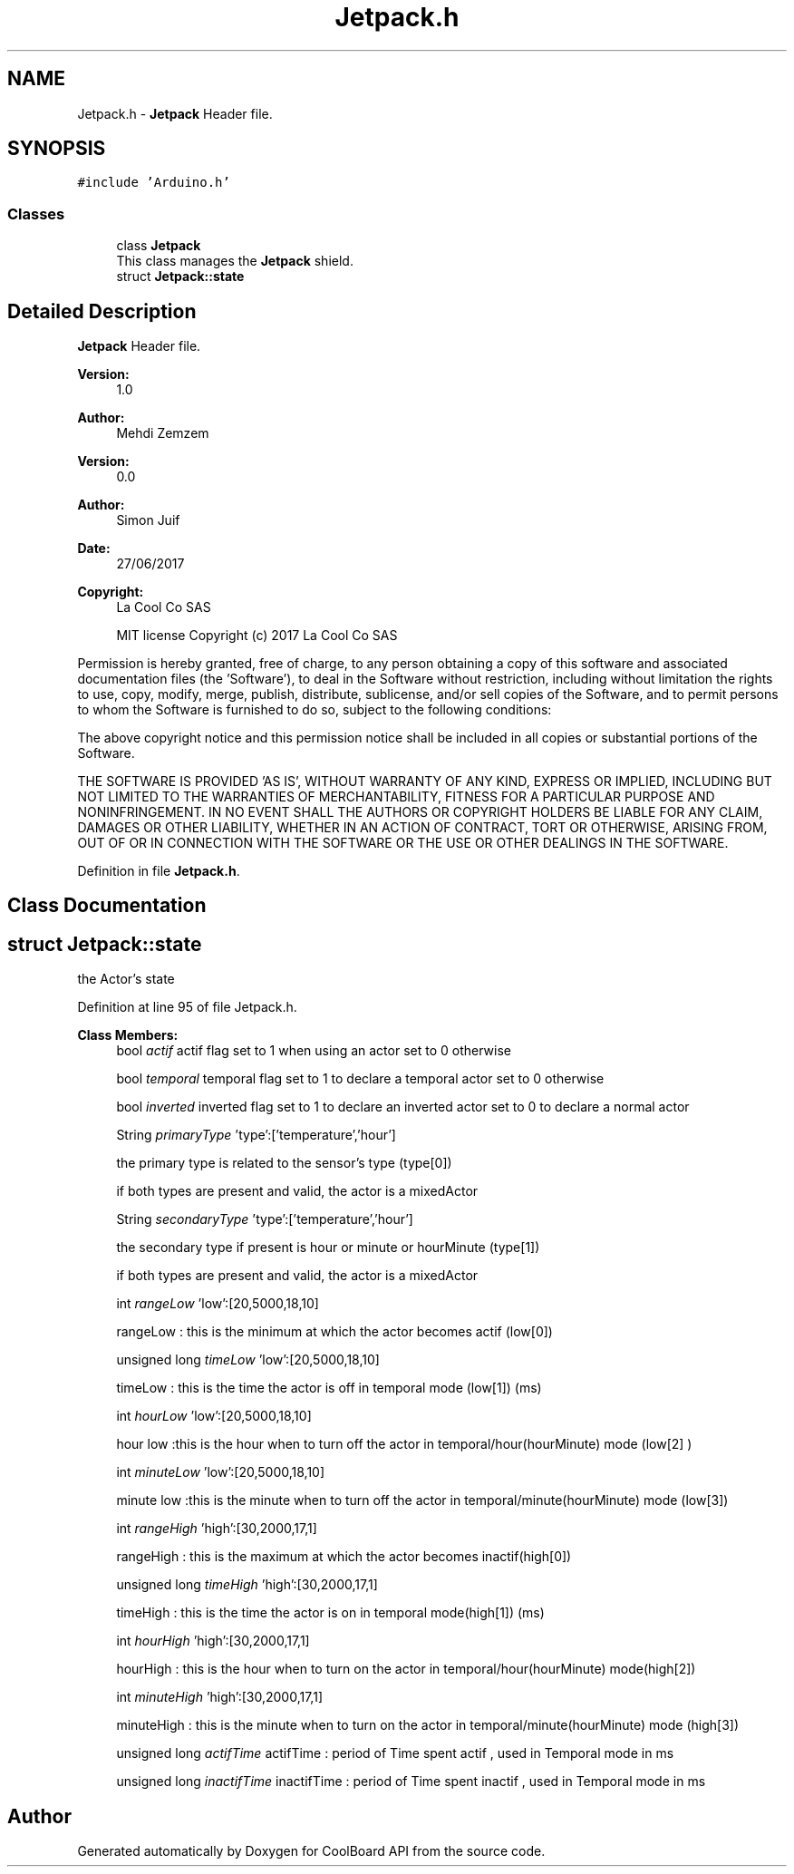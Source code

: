 .TH "Jetpack.h" 3 "Mon Sep 4 2017" "CoolBoard API" \" -*- nroff -*-
.ad l
.nh
.SH NAME
Jetpack.h \- \fBJetpack\fP Header file\&.  

.SH SYNOPSIS
.br
.PP
\fC#include 'Arduino\&.h'\fP
.br

.SS "Classes"

.in +1c
.ti -1c
.RI "class \fBJetpack\fP"
.br
.RI "This class manages the \fBJetpack\fP shield\&. "
.ti -1c
.RI "struct \fBJetpack::state\fP"
.br
.in -1c
.SH "Detailed Description"
.PP 
\fBJetpack\fP Header file\&. 


.PP
\fBVersion:\fP
.RS 4
1\&.0 
.RE
.PP
\fBAuthor:\fP
.RS 4
Mehdi Zemzem 
.RE
.PP
\fBVersion:\fP
.RS 4
0\&.0 
.RE
.PP
\fBAuthor:\fP
.RS 4
Simon Juif 
.RE
.PP
\fBDate:\fP
.RS 4
27/06/2017 
.RE
.PP
\fBCopyright:\fP
.RS 4
La Cool Co SAS 
.PP
MIT license Copyright (c) 2017 La Cool Co SAS
.RE
.PP
Permission is hereby granted, free of charge, to any person obtaining a copy of this software and associated documentation files (the 'Software'), to deal in the Software without restriction, including without limitation the rights to use, copy, modify, merge, publish, distribute, sublicense, and/or sell copies of the Software, and to permit persons to whom the Software is furnished to do so, subject to the following conditions:
.PP
The above copyright notice and this permission notice shall be included in all copies or substantial portions of the Software\&.
.PP
THE SOFTWARE IS PROVIDED 'AS IS', WITHOUT WARRANTY OF ANY KIND, EXPRESS OR IMPLIED, INCLUDING BUT NOT LIMITED TO THE WARRANTIES OF MERCHANTABILITY, FITNESS FOR A PARTICULAR PURPOSE AND NONINFRINGEMENT\&. IN NO EVENT SHALL THE AUTHORS OR COPYRIGHT HOLDERS BE LIABLE FOR ANY CLAIM, DAMAGES OR OTHER LIABILITY, WHETHER IN AN ACTION OF CONTRACT, TORT OR OTHERWISE, ARISING FROM, OUT OF OR IN CONNECTION WITH THE SOFTWARE OR THE USE OR OTHER DEALINGS IN THE SOFTWARE\&. 
.PP
Definition in file \fBJetpack\&.h\fP\&.
.SH "Class Documentation"
.PP 
.SH "struct Jetpack::state"
.PP 
the Actor's state 
.PP
Definition at line 95 of file Jetpack\&.h\&.
.PP
\fBClass Members:\fP
.RS 4
bool \fIactif\fP actif flag set to 1 when using an actor set to 0 otherwise 
.br
.PP
bool \fItemporal\fP temporal flag set to 1 to declare a temporal actor set to 0 otherwise 
.br
.PP
bool \fIinverted\fP inverted flag set to 1 to declare an inverted actor set to 0 to declare a normal actor 
.br
.PP
String \fIprimaryType\fP 'type':['temperature','hour']
.PP
the primary type is related to the sensor's type (type[0])
.PP
if both types are present and valid, the actor is a mixedActor 
.br
.PP
String \fIsecondaryType\fP 'type':['temperature','hour']
.PP
the secondary type if present is hour or minute or hourMinute (type[1])
.PP
if both types are present and valid, the actor is a mixedActor 
.br
.PP
int \fIrangeLow\fP 'low':[20,5000,18,10]
.PP
rangeLow : this is the minimum at which the actor becomes actif (low[0]) 
.br
.PP
unsigned long \fItimeLow\fP 'low':[20,5000,18,10]
.PP
timeLow : this is the time the actor is off in temporal mode (low[1]) (ms) 
.br
.PP
int \fIhourLow\fP 'low':[20,5000,18,10]
.PP
hour low :this is the hour when to turn off the actor in temporal/hour(hourMinute) mode (low[2] ) 
.br
.PP
int \fIminuteLow\fP 'low':[20,5000,18,10]
.PP
minute low :this is the minute when to turn off the actor in temporal/minute(hourMinute) mode (low[3]) 
.br
.PP
int \fIrangeHigh\fP 'high':[30,2000,17,1]
.PP
rangeHigh : this is the maximum at which the actor becomes inactif(high[0]) 
.br
.PP
unsigned long \fItimeHigh\fP 'high':[30,2000,17,1]
.PP
timeHigh : this is the time the actor is on in temporal mode(high[1]) (ms) 
.br
.PP
int \fIhourHigh\fP 'high':[30,2000,17,1]
.PP
hourHigh : this is the hour when to turn on the actor in temporal/hour(hourMinute) mode(high[2]) 
.br
.PP
int \fIminuteHigh\fP 'high':[30,2000,17,1]
.PP
minuteHigh : this is the minute when to turn on the actor in temporal/minute(hourMinute) mode (high[3]) 
.br
.PP
unsigned long \fIactifTime\fP actifTime : period of Time spent actif , used in Temporal mode in ms 
.br
.PP
unsigned long \fIinactifTime\fP inactifTime : period of Time spent inactif , used in Temporal mode in ms 
.br
.PP
.RE
.PP
.SH "Author"
.PP 
Generated automatically by Doxygen for CoolBoard API from the source code\&.
